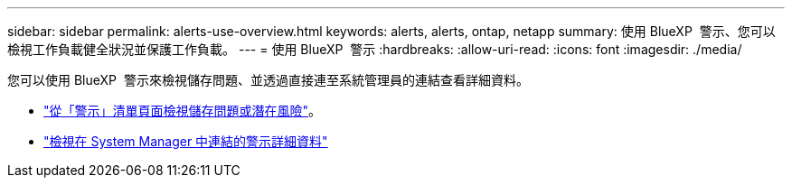 ---
sidebar: sidebar 
permalink: alerts-use-overview.html 
keywords: alerts, alerts, ontap, netapp 
summary: 使用 BlueXP  警示、您可以檢視工作負載健全狀況並保護工作負載。 
---
= 使用 BlueXP  警示
:hardbreaks:
:allow-uri-read: 
:icons: font
:imagesdir: ./media/


[role="lead"]
您可以使用 BlueXP  警示來檢視儲存問題、並透過直接連至系統管理員的連結查看詳細資料。

* link:alerts-use-dashboard.html["從「警示」清單頁面檢視儲存問題或潛在風險"]。
* link:alerts-use-alerts.html["檢視在 System Manager 中連結的警示詳細資料"]

